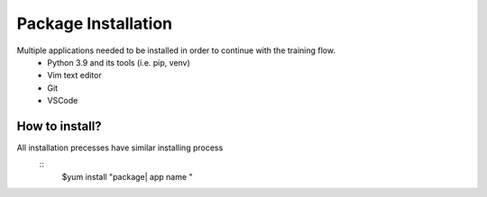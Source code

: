 Package Installation
===========================

Multiple applications needed to be installed in order to continue with the training flow.
    * Python 3.9 and its tools (i.e. pip, venv)
    * Vim text editor
    * Git 
    * VSCode

How to install?
--------------------

All installation precesses have similar installing process
    ::
        $yum install "package| app name "



